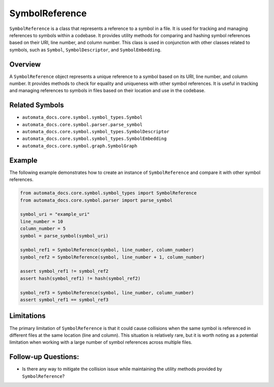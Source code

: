 SymbolReference
===============

``SymbolReference`` is a class that represents a reference to a symbol
in a file. It is used for tracking and managing references to symbols
within a codebase. It provides utility methods for comparing and hashing
symbol references based on their URI, line number, and column number.
This class is used in conjunction with other classes related to symbols,
such as ``Symbol``, ``SymbolDescriptor``, and ``SymbolEmbedding``.

Overview
--------

A ``SymbolReference`` object represents a unique reference to a symbol
based on its URI, line number, and column number. It provides methods to
check for equality and uniqueness with other symbol references. It is
useful in tracking and managing references to symbols in files based on
their location and use in the codebase.

Related Symbols
---------------

-  ``automata_docs.core.symbol.symbol_types.Symbol``
-  ``automata_docs.core.symbol.parser.parse_symbol``
-  ``automata_docs.core.symbol.symbol_types.SymbolDescriptor``
-  ``automata_docs.core.symbol.symbol_types.SymbolEmbedding``
-  ``automata_docs.core.symbol.graph.SymbolGraph``

Example
-------

The following example demonstrates how to create an instance of
``SymbolReference`` and compare it with other symbol references.

.. code:: python

   from automata_docs.core.symbol.symbol_types import SymbolReference
   from automata_docs.core.symbol.parser import parse_symbol

   symbol_uri = "example_uri"
   line_number = 10
   column_number = 5
   symbol = parse_symbol(symbol_uri)

   symbol_ref1 = SymbolReference(symbol, line_number, column_number)
   symbol_ref2 = SymbolReference(symbol, line_number + 1, column_number)

   assert symbol_ref1 != symbol_ref2
   assert hash(symbol_ref1) != hash(symbol_ref2)

   symbol_ref3 = SymbolReference(symbol, line_number, column_number)
   assert symbol_ref1 == symbol_ref3

Limitations
-----------

The primary limitation of ``SymbolReference`` is that it could cause
collisions when the same symbol is referenced in different files at the
same location (line and column). This situation is relatively rare, but
it is worth noting as a potential limitation when working with a large
number of symbol references across multiple files.

Follow-up Questions:
--------------------

-  Is there any way to mitigate the collision issue while maintaining
   the utility methods provided by ``SymbolReference``?
